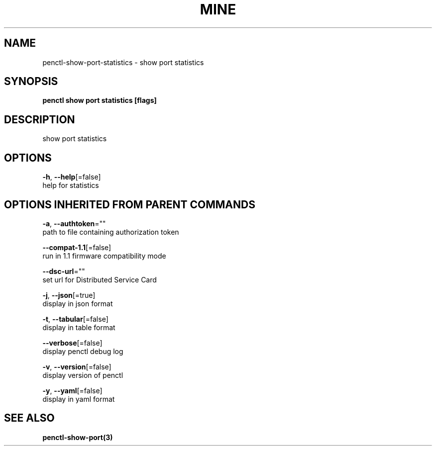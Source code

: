 .TH "MINE" "3" "Apr 2020" "Auto generated by spf13/cobra" "" 
.nh
.ad l


.SH NAME
.PP
penctl\-show\-port\-statistics \- show port statistics


.SH SYNOPSIS
.PP
\fBpenctl show port statistics [flags]\fP


.SH DESCRIPTION
.PP
show port statistics


.SH OPTIONS
.PP
\fB\-h\fP, \fB\-\-help\fP[=false]
    help for statistics


.SH OPTIONS INHERITED FROM PARENT COMMANDS
.PP
\fB\-a\fP, \fB\-\-authtoken\fP=""
    path to file containing authorization token

.PP
\fB\-\-compat\-1.1\fP[=false]
    run in 1.1 firmware compatibility mode

.PP
\fB\-\-dsc\-url\fP=""
    set url for Distributed Service Card

.PP
\fB\-j\fP, \fB\-\-json\fP[=true]
    display in json format

.PP
\fB\-t\fP, \fB\-\-tabular\fP[=false]
    display in table format

.PP
\fB\-\-verbose\fP[=false]
    display penctl debug log

.PP
\fB\-v\fP, \fB\-\-version\fP[=false]
    display version of penctl

.PP
\fB\-y\fP, \fB\-\-yaml\fP[=false]
    display in yaml format


.SH SEE ALSO
.PP
\fBpenctl\-show\-port(3)\fP
